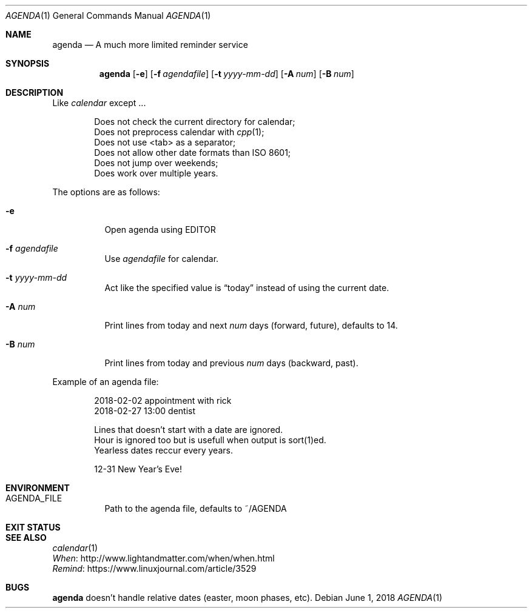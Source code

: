 .Dd June 1, 2018
.Dt AGENDA 1
.Os
.Sh NAME
.Nm agenda
.Nd A much more limited reminder service
.\"
.Sh SYNOPSIS
.Nm 
.Op Fl e
.Op Fl f Ar agendafile
.Op Fl t Ar yyyy-mm-dd
.Op Fl A Ar num
.Op Fl B Ar num
.\"
.Sh DESCRIPTION
Like
.Pa calendar
except ...

.Bl -item -offset Ds -compact
.It
Does not check the current directory for calendar;
.It
Does not preprocess calendar with
.Xr cpp 1 ;
.It
Does not use <tab> as a separator;
.It
Does not allow other date formats than ISO 8601;
.It
Does not jump over weekends;
.It
Does work over multiple years.
.El
.Pp
The options are as follows:
.Bl -tag -width Ds
.It Fl e
Open agenda using EDITOR
.It Fl f Ar agendafile
Use
.Ar agendafile
for calendar.
.It Fl t Ar yyyy-mm-dd
Act like the specified value is
.Dq today
instead of using the current date.
.It Fl A Ar num
Print lines from today and next
.Ar num
days (forward, future), defaults to 14.
.It Fl B Ar num
Print lines from today and previous
.Ar num
days (backward, past).
.El
.Pp
Example of an agenda file:
.Bd -unfilled -offset indent
2018-02-02 appointment with rick
2018-02-27 13:00 dentist

Lines that doesn't start with a date are ignored.
Hour is ignored too but is usefull when output is sort(1)ed.
Yearless dates reccur every years.

12-31 New Year's Eve!
.Be
.Sh ENVIRONMENT
.Bl -tag -width Ds
.It AGENDA_FILE
Path to the agenda file, defaults to ~/AGENDA
.El
.Sh EXIT STATUS
.Ex
.Sh SEE ALSO
.Bl -item -compact
.It
.Xr calendar 1
.It
.Lk http://www.lightandmatter.com/when/when.html When
.It
.Lk https://www.linuxjournal.com/article/3529 Remind
.El
.Sh BUGS
.Nm
doesn't handle relative dates (easter, moon phases, etc).

